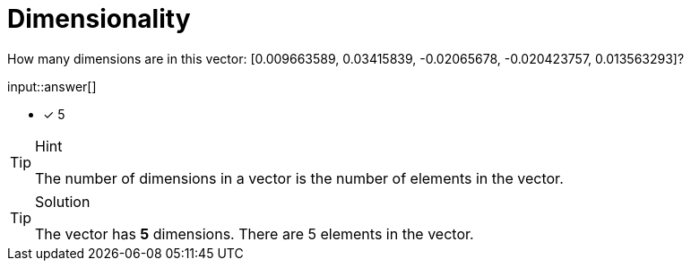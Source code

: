 [.question]
= Dimensionality

How many dimensions are in this vector: [0.009663589, 0.03415839, -0.02065678, -0.020423757, 0.013563293]?

input::answer[]

* [x] 5

[TIP,role=hint]
.Hint
====
The number of dimensions in a vector is the number of elements in the vector.
====


[TIP,role=solution]
.Solution
====
The vector has *5* dimensions. There are 5 elements in the vector.
====
